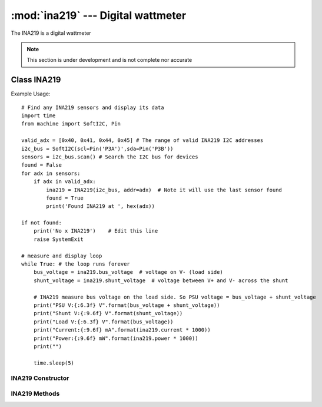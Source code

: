 ***********************************
:mod:`ina219` --- Digital wattmeter
***********************************
.. module:: ina219
   :synopsis: Digital wattmeter

.. _ina219:


The INA219 is a digital wattmeter

.. note::
    This section is under development and is not complete nor accurate

Class INA219
============

Example Usage::

    # Find any INA219 sensors and display its data
    import time
    from machine import SoftI2C, Pin

    valid_adx = [0x40, 0x41, 0x44, 0x45] # The range of valid INA219 I2C addresses
    i2c_bus = SoftI2C(scl=Pin('P3A')',sda=Pin('P3B'))
    sensors = i2c_bus.scan() # Search the I2C bus for devices
    found = False
    for adx in sensors:
        if adx in valid_adx: 
            ina219 = INA219(i2c_bus, addr=adx)  # Note it will use the last sensor found
            found = True
            print('Found INA219 at ', hex(adx))

    if not found: 
        print('No x INA219')    # Edit this line
        raise SystemExit

    # measure and display loop
    while True: # the loop runs forever
        bus_voltage = ina219.bus_voltage  # voltage on V- (load side)
        shunt_voltage = ina219.shunt_voltage  # voltage between V+ and V- across the shunt

        # INA219 measure bus voltage on the load side. So PSU voltage = bus_voltage + shunt_voltage
        print("PSU V:{:6.3f} V".format(bus_voltage + shunt_voltage))
        print("Shunt V:{:9.6f} V".format(shunt_voltage))
        print("Load V:{:6.3f} V".format(bus_voltage))
        print("Current:{:9.6f} mA".format(ina219.current * 1000))
        print("Power:{:9.6f} mW".format(ina219.power * 1000))
        print("")

        time.sleep(5)




INA219 Constructor
------------------

.. class:: ina219.INA219(i2c_device, addr=0x40, rshunt = 0.01, maxamps = 1)


    

INA219 Methods
--------------


.. method:: INA219.method()
    

